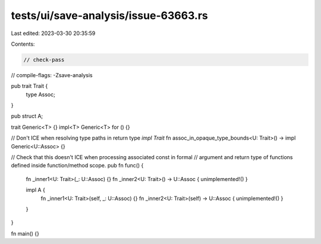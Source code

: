 tests/ui/save-analysis/issue-63663.rs
=====================================

Last edited: 2023-03-30 20:35:59

Contents:

.. code-block:: rs

    // check-pass
// compile-flags: -Zsave-analysis

pub trait Trait {
    type Assoc;
}

pub struct A;

trait Generic<T> {}
impl<T> Generic<T> for () {}

// Don't ICE when resolving type paths in return type `impl Trait`
fn assoc_in_opaque_type_bounds<U: Trait>() -> impl Generic<U::Assoc> {}

// Check that this doesn't ICE when processing associated const in formal
// argument and return type of functions defined inside function/method scope.
pub fn func() {
    fn _inner1<U: Trait>(_: U::Assoc) {}
    fn _inner2<U: Trait>() -> U::Assoc { unimplemented!() }

    impl A {
        fn _inner1<U: Trait>(self, _: U::Assoc) {}
        fn _inner2<U: Trait>(self) -> U::Assoc { unimplemented!() }
    }
}

fn main() {}


